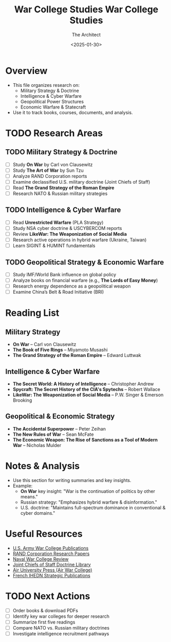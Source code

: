 #+title:      War College Studies
#+date:       [2025-01-30 Thu 15:29]
#+filetags:   :studies:war:
#+identifier: 20250130T152940


#+TITLE: War College Studies
#+AUTHOR: The Architect
#+DATE: <2025-01-30>
#+OPTIONS: toc:3 num:nil
#+STARTUP: indent overview

* Overview
  - This file organizes research on:
    - Military Strategy & Doctrine
    - Intelligence & Cyber Warfare
    - Geopolitical Power Structures
    - Economic Warfare & Statecraft
  - Use it to track books, courses, documents, and analysis.

* TODO Research Areas
** TODO Military Strategy & Doctrine
   - [ ] Study *On War* by Carl von Clausewitz
   - [ ] Study *The Art of War* by Sun Tzu
   - [ ] Analyze RAND Corporation reports
   - [ ] Examine declassified U.S. military doctrine (Joint Chiefs of Staff)
   - [ ] Read *The Grand Strategy of the Roman Empire*
   - [ ] Research NATO & Russian military strategies

** TODO Intelligence & Cyber Warfare
   - [ ] Read *Unrestricted Warfare* (PLA Strategy)
   - [ ] Study NSA cyber doctrine & USCYBERCOM reports
   - [ ] Review *LikeWar: The Weaponization of Social Media*
   - [ ] Research active operations in hybrid warfare (Ukraine, Taiwan)
   - [ ] Learn SIGINT & HUMINT fundamentals

** TODO Geopolitical Strategy & Economic Warfare
   - [ ] Study IMF/World Bank influence on global policy
   - [ ] Analyze books on financial warfare (e.g., *The Lords of Easy Money*)
   - [ ] Research energy dependence as a geopolitical weapon
   - [ ] Examine China’s Belt & Road Initiative (BRI)

* Reading List
** Military Strategy
   - *On War* – Carl von Clausewitz
   - *The Book of Five Rings* – Miyamoto Musashi
   - *The Grand Strategy of the Roman Empire* – Edward Luttwak

** Intelligence & Cyber Warfare
   - *The Secret World: A History of Intelligence* – Christopher Andrew
   - *Spycraft: The Secret History of the CIA's Spytechs* – Robert Wallace
   - *LikeWar: The Weaponization of Social Media* – P.W. Singer & Emerson Brooking

** Geopolitical & Economic Strategy
   - *The Accidental Superpower* – Peter Zeihan
   - *The New Rules of War* – Sean McFate
   - *The Economic Weapon: The Rise of Sanctions as a Tool of Modern War* – Nicholas Mulder

* Notes & Analysis
  - Use this section for writing summaries and key insights.
  - Example:
    - *On War* key insight: "War is the continuation of politics by other means."
    - Russian strategy: "Emphasizes hybrid warfare & disinformation."
    - U.S. doctrine: "Maintains full-spectrum dominance in conventional & cyber domains."

* Useful Resources
  - [[https://publications.armywarcollege.edu/][U.S. Army War College Publications]]
  - [[https://www.rand.org/pubs.html][RAND Corporation Research Papers]]
  - [[https://usnwc.edu/Publications][Naval War College Review]]
  - [[https://www.jcs.mil/Doctrine/][Joint Chiefs of Staff Doctrine Library]]
  - [[https://www.airuniversity.af.edu/AUPress/][Air University Press (Air War College)]]
  - [[https://www.ihedn.fr/publications/][French IHEDN Strategic Publications]]

* TODO Next Actions
   - [ ] Order books & download PDFs
   - [ ] Identify key war colleges for deeper research
   - [ ] Summarize first five readings
   - [ ] Compare NATO vs. Russian military doctrines
   - [ ] Investigate intelligence recruitment pathways
